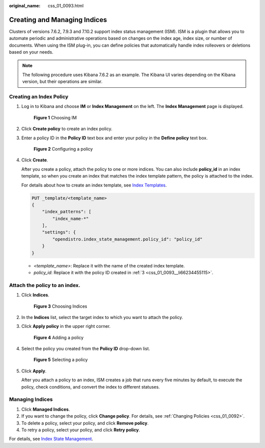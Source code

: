 :original_name: css_01_0093.html

.. _css_01_0093:

Creating and Managing Indices
=============================

Clusters of versions 7.6.2, 7.9.3 and 7.10.2 support index status management (ISM). ISM is a plugin that allows you to automate periodic and administrative operations based on changes on the index age, index size, or number of documents. When using the ISM plug-in, you can define policies that automatically handle index rolleovers or deletions based on your needs.

.. note::

   The following procedure uses Kibana 7.6.2 as an example. The Kibana UI varies depending on the Kibana version, but their operations are similar.

Creating an Index Policy
------------------------

#. Log in to Kibana and choose **IM** or **Index Management** on the left. The **Index Management** page is displayed.


   .. figure:: /_static/images/en-us_image_0000001554697221.png
      :alt: **Figure 1** Choosing IM

      **Figure 1** Choosing IM

#. Click **Create policy** to create an index policy.

#. .. _css_01_0093__li66234455115:

   Enter a policy ID in the **Policy ID** text box and enter your policy in the **Define policy** text box.


   .. figure:: /_static/images/en-us_image_0000001503977512.png
      :alt: **Figure 2** Configuring a policy

      **Figure 2** Configuring a policy

#. Click **Create**.

   After you create a policy, attach the policy to one or more indices. You can also include **policy_id** in an index template, so when you create an index that matches the index template pattern, the policy is attached to the index.

   For details about how to create an index template, see `Index Templates <https://opendistro.github.io/for-elasticsearch-docs/docs/elasticsearch/index-templates/#create-template>`__.

   .. code-block:: text

      PUT _template/<template_name>
      {
          "index_patterns": [
              "index_name-*"
          ],
          "settings": {
              "opendistro.index_state_management.policy_id": "policy_id"
          }
      }

   -  *<template_name>*: Replace it with the name of the created index template.
   -  *policy_id*: Replace it with the policy ID created in :ref:`3 <css_01_0093__li66234455115>`.

Attach the policy to an index.
------------------------------

#. Click **Indices**.


   .. figure:: /_static/images/en-us_image_0000001503657716.png
      :alt: **Figure 3** Choosing Indices

      **Figure 3** Choosing Indices

#. In the **Indices** list, select the target index to which you want to attach the policy.

#. Click **Apply policy** in the upper right corner.


   .. figure:: /_static/images/en-us_image_0000001554897281.png
      :alt: **Figure 4** Adding a policy

      **Figure 4** Adding a policy

#. Select the policy you created from the **Policy ID** drop-down list.


   .. figure:: /_static/images/en-us_image_0000001504137400.png
      :alt: **Figure 5** Selecting a policy

      **Figure 5** Selecting a policy

#. Click **Apply**.

   After you attach a policy to an index, ISM creates a job that runs every five minutes by default, to execute the policy, check conditions, and convert the index to different statuses.

Managing Indices
----------------

#. Click **Managed Indices**.
#. If you want to change the policy, click **Change policy**. For details, see :ref:`Changing Policies <css_01_0092>`.
#. To delete a policy, select your policy, and click **Remove policy**.
#. To retry a policy, select your policy, and click **Retry policy**.

For details, see `Index State Management <https://opendistro.github.io/for-elasticsearch-docs/docs/im/ism/>`__.
